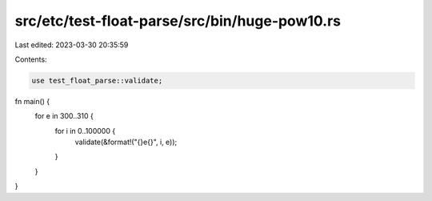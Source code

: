src/etc/test-float-parse/src/bin/huge-pow10.rs
==============================================

Last edited: 2023-03-30 20:35:59

Contents:

.. code-block:: rs

    use test_float_parse::validate;

fn main() {
    for e in 300..310 {
        for i in 0..100000 {
            validate(&format!("{}e{}", i, e));
        }
    }
}


